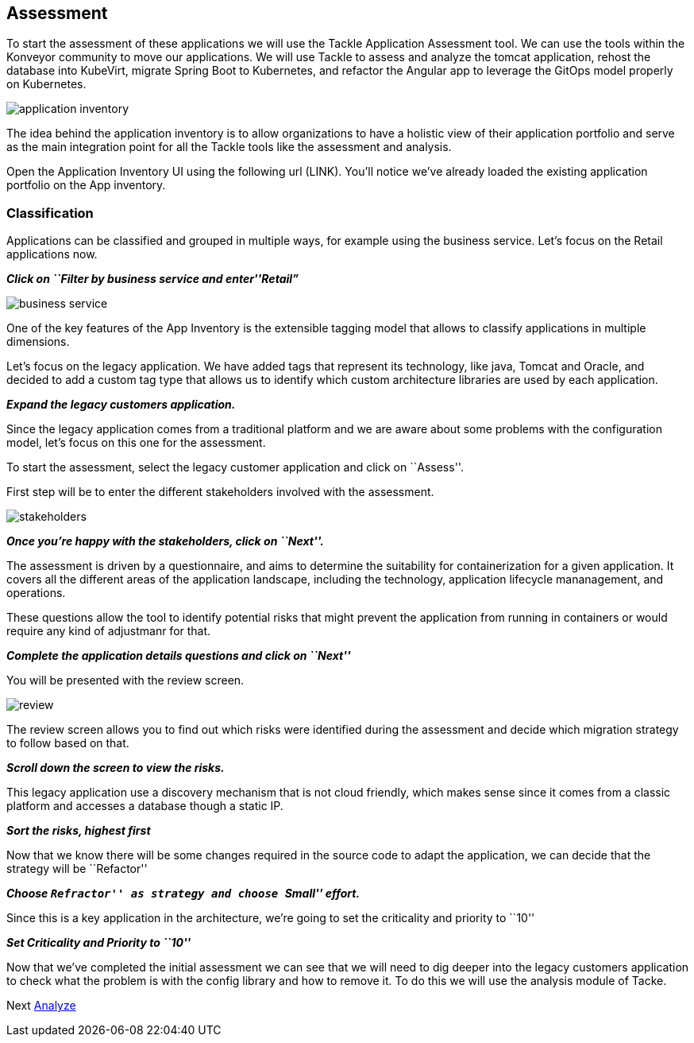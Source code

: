 == Assessment

To start the assessment of these applications we will use the Tackle
Application Assessment tool. We can use the tools within the Konveyor community to move our
applications. We will use Tackle to assess and analyze the tomcat
application, rehost the database into KubeVirt, migrate Spring Boot to
Kubernetes, and refactor the Angular app to leverage the GitOps model
properly on Kubernetes.

image::../images/application-inventory.png[application inventory]

The idea behind the application inventory is to allow organizations to
have a holistic view of their application portfolio and serve as the
main integration point for all the Tackle tools like the assessment and
analysis.

Open the Application Inventory UI using the following url (LINK). You’ll
notice we’ve already loaded the existing application portfolio on the
App inventory.

=== Classification

Applications can be classified and grouped in multiple ways, for example
using the business service. Let’s focus on the Retail applications now.

*_Click on ``Filter by business service and enter''Retail”_*

image::../images/business-service.png[business service]

One of the key features of the App Inventory is the extensible tagging
model that allows to classify applications in multiple dimensions.

Let’s focus on the legacy application. We have added tags that represent
its technology, like java, Tomcat and Oracle, and decided to add a
custom tag type that allows us to identify which custom architecture
libraries are used by each application.

*_Expand the legacy customers application._*

Since the legacy application comes from a traditional platform and we
are aware about some problems with the configuration model, let’s focus
on this one for the assessment.

To start the assessment, select the legacy customer application and
click on ``Assess''.

First step will be to enter the different stakeholders involved with the
assessment.

image::../images/stakeholders.png[stakeholders]

*_Once you’re happy with the stakeholders, click on ``Next''._*

The assessment is driven by a questionnaire, and aims to determine the
suitability for containerization for a given application. It covers all
the different areas of the application landscape, including the
technology, application lifecycle mananagement, and operations.

These questions allow the tool to identify potential risks that might
prevent the application from running in containers or would require any
kind of adjustmanr for that.

*_Complete the application details questions and click on ``Next''_*

You will be presented with the review screen.

image::../images/review.png[review]

The review screen allows you to find out which risks were identified
during the assessment and decide which migration strategy to follow
based on that.

*_Scroll down the screen to view the risks._*

This legacy application use a discovery mechanism that is not cloud
friendly, which makes sense since it comes from a classic platform and
accesses a database though a static IP.

*_Sort the risks, highest first_*

Now that we know there will be some changes required in the source code
to adapt the application, we can decide that the strategy will be
``Refactor''

*_Choose ``Refractor'' as strategy and choose ``Small'' effort._*

Since this is a key application in the architecture, we’re going to set
the criticality and priority to ``10''

*_Set Criticality and Priority to ``10''_*

Now that we’ve completed the initial assessment we can see that we will
need to dig deeper into the legacy customers application to check what
the problem is with the config library and how to remove it. To do this
we will use the analysis module of Tacke.

Next link:./3-analyze.adoc[Analyze]
